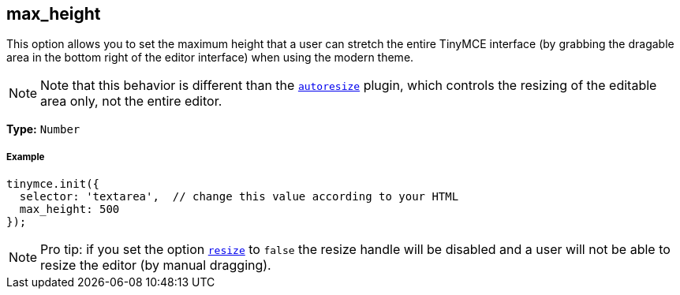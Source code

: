 [[max_height]]
== max_height

This option allows you to set the maximum height that a user can stretch the entire TinyMCE interface (by grabbing the dragable area in the bottom right of the editor interface) when using the modern theme.

[NOTE]
====
Note that this behavior is different than the link:{baseurl}/plugins/autoresize/[`autoresize`] plugin, which controls the resizing of the editable area only, not the entire editor.
====

*Type:* `Number`

[[example]]
===== Example

[source,js]
----
tinymce.init({
  selector: 'textarea',  // change this value according to your HTML
  max_height: 500
});
----

[NOTE]
====
Pro tip: if you set the option <<resize,`resize`>> to `false` the resize handle will be disabled and a user will not be able to resize the editor (by manual dragging).
====
